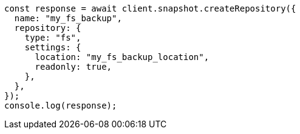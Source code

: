 // This file is autogenerated, DO NOT EDIT
// Use `node scripts/generate-docs-examples.js` to generate the docs examples

[source, js]
----
const response = await client.snapshot.createRepository({
  name: "my_fs_backup",
  repository: {
    type: "fs",
    settings: {
      location: "my_fs_backup_location",
      readonly: true,
    },
  },
});
console.log(response);
----
